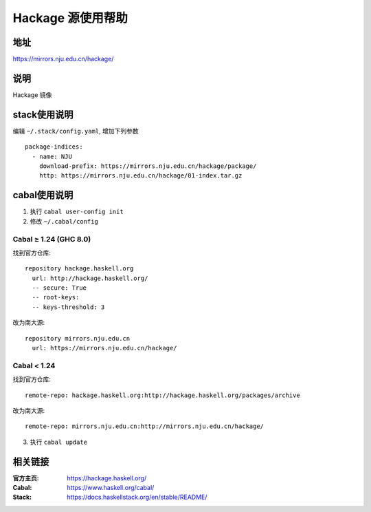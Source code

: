==================
Hackage 源使用帮助
==================

地址
====

https://mirrors.nju.edu.cn/hackage/

说明
====

Hackage 镜像

stack使用说明
=============

编辑 ``~/.stack/config.yaml``, 增加下列参数

::

    package-indices:
      - name: NJU
        download-prefix: https://mirrors.nju.edu.cn/hackage/package/
        http: https://mirrors.nju.edu.cn/hackage/01-index.tar.gz


cabal使用说明
=============

1. 执行 ``cabal user-config init``
2. 修改 ``~/.cabal/config``

Cabal ≥ 1.24 (GHC 8.0)
----------------------
找到官方仓库:
::

    repository hackage.haskell.org
      url: http://hackage.haskell.org/
      -- secure: True
      -- root-keys:
      -- keys-threshold: 3

改为南大源:
::

    repository mirrors.nju.edu.cn
      url: https://mirrors.nju.edu.cn/hackage/

Cabal < 1.24
------------
找到官方仓库:
::

    remote-repo: hackage.haskell.org:http://hackage.haskell.org/packages/archive

改为南大源:
::

    remote-repo: mirrors.nju.edu.cn:http://mirrors.nju.edu.cn/hackage/

3. 执行 ``cabal update``

相关链接
========

:官方主页: https://hackage.haskell.org/
:Cabal: https://www.haskell.org/cabal/
:Stack: https://docs.haskellstack.org/en/stable/README/
